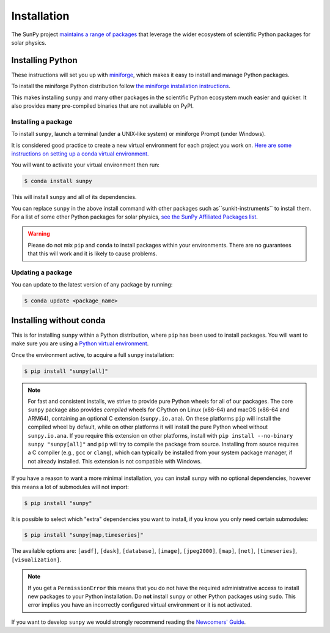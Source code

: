 .. _installing:

************
Installation
************

The SunPy project `maintains a range of packages <https://sunpy.org/project/affiliated>`__ that leverage the wider ecosystem of scientific Python packages for solar physics.

Installing Python
=================
These instructions will set you up with `miniforge <https://conda-forge.org/docs/user/introduction.html>`__, which makes it easy to install and manage Python packages.

To install the miniforge Python distribution follow `the miniforge installation instructions <https://github.com/conda-forge/miniforge#install>`__.

This makes installing ``sunpy`` and many other packages in the scientific Python ecosystem much easier and quicker.
It also provides many pre-compiled binaries that are not available on PyPI.

Installing a package
--------------------
To install ``sunpy``, launch a terminal (under a UNIX-like system) or miniforge Prompt (under Windows).

It is considered good practice to create a new virtual environment for each project you work on.
`Here are some instructions on setting up a conda virtual environment. <https://towardsdatascience.com/getting-started-with-python-environments-using-conda-32e9f2779307>`__

You will want to activate your virtual environment then run:

.. code-block:: bash

    $ conda install sunpy

This will install ``sunpy`` and all of its dependencies.

You can replace ``sunpy`` in the above install command with other packages such as``sunkit-instruments`` to install them.
For a list of some other Python packages for solar physics, `see the SunPy Affiliated Packages list <https://sunpy.org/project/affiliated>`__.

.. warning::

    Please do not mix ``pip`` and ``conda`` to install packages within your environments.
    There are no guarantees that this will work and it is likely to cause problems.

Updating a package
------------------
You can update to the latest version of any package by running:

.. code-block:: bash

    $ conda update <package_name>

Installing without conda
========================
This is for installing ``sunpy`` within a Python distribution, where ``pip`` has been used to install packages.
You will want to make sure you are using a `Python virtual environment <https://packaging.python.org/guides/installing-using-pip-and-virtual-environments/>`__.

Once the environment active, to acquire a full ``sunpy`` installation:

.. code-block:: bash

    $ pip install "sunpy[all]"

.. note::

    For fast and consistent installs, we strive to provide pure Python wheels for all of our packages.
    The core ``sunpy`` package also provides *compiled* wheels for CPython on Linux (x86-64) and macOS (x86-64 and ARM64), containing an optional C extension (``sunpy.io.ana``).
    On these platforms ``pip`` will install the compiled wheel by default, while on other platforms it will install the pure Python wheel without ``sunpy.io.ana``.
    If you require this extension on other platforms, install with ``pip install --no-binary sunpy "sunpy[all]"`` and ``pip`` will try to compile the package from source.
    Installing from source requires a C compiler (e.g., ``gcc`` or ``clang``), which can typically be installed from your system package manager, if not already installed.
    This extension is not compatible with Windows.

If you have a reason to want a more minimal installation, you can install sunpy with no optional dependencies, however this means a lot of submodules will not import:

.. code-block:: bash

    $ pip install "sunpy"

It is possible to select which "extra" dependencies you want to install, if you know you only need certain submodules:

.. code-block:: bash

    $ pip install "sunpy[map,timeseries]"

The available options are: ``[asdf]``, ``[dask]``, ``[database]``, ``[image]``, ``[jpeg2000]``, ``[map]``, ``[net]``, ``[timeseries]``, ``[visualization]``.

.. note::

    If you get a ``PermissionError`` this means that you do not have the required administrative access to install new packages to your Python installation.
    Do **not** install ``sunpy`` or other Python packages using ``sudo``.
    This error implies you have an incorrectly configured virtual environment or it is not activated.

If you want to develop ``sunpy`` we would strongly recommend reading the `Newcomers' Guide <https://docs.sunpy.org/en/latest/dev_guide/contents/newcomers.html>`__.
